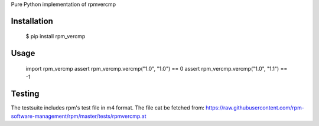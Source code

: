 Pure Python implementation of rpmvercmp

Installation
============
        $ pip install rpm_vercmp

Usage
=====

        import rpm_vercmp
        assert rpm_vercmp.vercmp("1.0", "1.0") == 0
        assert rpm_vercmp.vercmp("1.0", "1.1") == -1

Testing
=======
The testsuite includes rpm's test file in m4 format.
The file cat be fetched from:
https://raw.githubusercontent.com/rpm-software-management/rpm/master/tests/rpmvercmp.at
